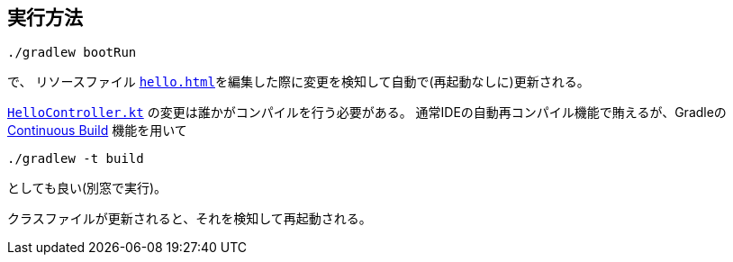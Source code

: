== 実行方法

 ./gradlew bootRun

で、 リソースファイル link:src/main/resources/templates/hello.html[`hello.html`]を編集した際に変更を検知して自動で(再起動なしに)更新される。

link:./src/main/kotlin/com/example/so66615/HelloController.kt[`HelloController.kt`] の変更は誰かがコンパイルを行う必要がある。
通常IDEの自動再コンパイル機能で賄えるが、Gradleの https://docs.gradle.org/current/userguide/command_line_interface.html#sec:continuous_build[Continuous Build] 機能を用いて

 ./gradlew -t build

としても良い(別窓で実行)。

クラスファイルが更新されると、それを検知して再起動される。
